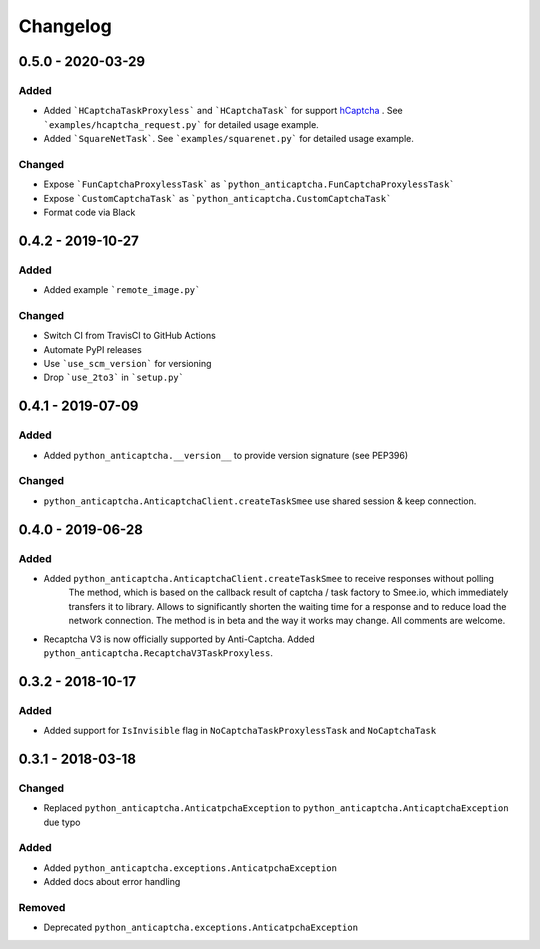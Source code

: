 Changelog
=========

0.5.0 - 2020-03-29
------------------

Added
#####

- Added ```HCaptchaTaskProxyless``` and ```HCaptchaTask``` for
  support hCaptcha_ . See ```examples/hcaptcha_request.py``` for detailed 
  usage example.
- Added ```SquareNetTask```. See ```examples/squarenet.py``` for detailed
  usage example.

Changed
#######

- Expose ```FunCaptchaProxylessTask``` as ```python_anticaptcha.FunCaptchaProxylessTask```
- Expose ```CustomCaptchaTask``` as ```python_anticaptcha.CustomCaptchaTask```
- Format code via Black

0.4.2 - 2019-10-27
------------------

Added
#####

- Added example ```remote_image.py```

Changed
#######

- Switch CI from TravisCI to GitHub Actions
- Automate PyPI releases
- Use ```use_scm_version``` for versioning
- Drop ```use_2to3``` in ```setup.py```

0.4.1 - 2019-07-09
------------------

Added
#####

- Added ``python_anticaptcha.__version__`` to provide version signature (see PEP396)

Changed
#######

- ``python_anticaptcha.AnticaptchaClient.createTaskSmee`` use shared session & keep connection.

0.4.0 - 2019-06-28
------------------

Added
#####

- Added ``python_anticaptcha.AnticaptchaClient.createTaskSmee`` to receive responses without polling
	The method, which is based on the callback result of captcha / task factory to Smee.io,
	which immediately transfers it to library. Allows to significantly shorten the waiting time
	for a response and to reduce load the network connection.
	The method is in beta and the way it works may change. All comments are welcome.
- Recaptcha V3 is now officially supported by Anti-Captcha. Added ``python_anticaptcha.RecaptchaV3TaskProxyless``.

0.3.2 - 2018-10-17
------------------

Added
#####

- Added support for ``IsInvisible`` flag in ``NoCaptchaTaskProxylessTask`` and ``NoCaptchaTask``

0.3.1 - 2018-03-18
------------------

Changed
#######

- Replaced ``python_anticaptcha.AnticatpchaException`` to ``python_anticaptcha.AnticaptchaException`` due typo

Added
#####

- Added ``python_anticaptcha.exceptions.AnticatpchaException``
- Added docs about error handling

Removed
#######

- Deprecated ``python_anticaptcha.exceptions.AnticatpchaException``

.. _hCaptcha: https://www.hcaptcha.com/